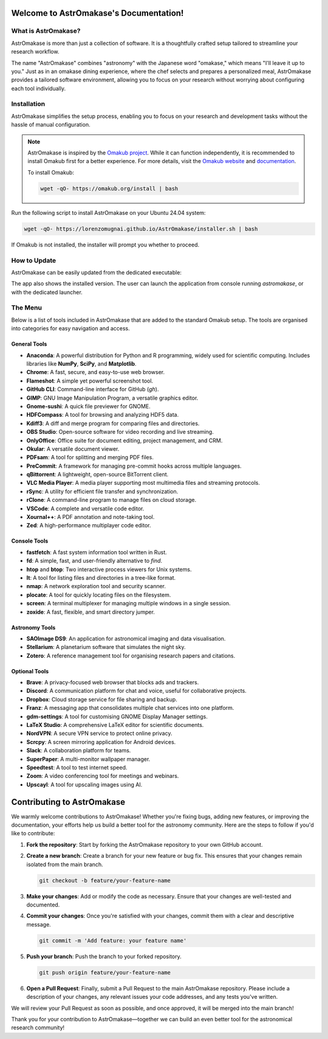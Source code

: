 Welcome to AstrOmakase's Documentation!
=======================================

.. grid:: 2

   .. grid-item::
      :columns: 3

      .. image:: _static/icon.png
         :width: 200
         :class: sd-m-auto

   .. grid-item-card:: Welcome to AstrOmakase!
      :columns: 9

      **AstrOmakase** is an optimised Ubuntu 24.04 setup specifically designed for astronomers and astrophysicists. It builds on the foundation of the `Omakub project <https://github.com/basecamp/omakub>`_, offering a curated and comprehensive environment that includes all the essential tools needed for astronomical research and development.

What is AstrOmakase?
--------------------

AstrOmakase is more than just a collection of software. It is a thoughtfully crafted setup tailored to streamline your research workflow.

The name "AstrOmakase" combines "astronomy" with the Japanese word "omakase," which means "I'll leave it up to you." Just as in an omakase dining experience, where the chef selects and prepares a personalized meal, AstrOmakase provides a tailored software environment, allowing you to focus on your research without worrying about configuring each tool individually.

.. image:: _static/desktop.png
   :alt: Desktop view of AstrOmakase

Installation
------------

AstrOmakase simplifies the setup process, enabling you to focus on your research and development tasks without the hassle of manual configuration.

.. note::
   AstrOmakase is inspired by the `Omakub project <https://github.com/basecamp/omakub>`_. While it can function independently, it is recommended to install Omakub first for a better experience. For more details, visit the `Omakub website <https://omakub.org/>`_ and `documentation <https://manual.omakub.org/>`_.

   To install Omakub:

   .. code-block:: bash

      wget -qO- https://omakub.org/install | bash


Run the following script to install AstrOmakase on your Ubuntu 24.04 system:

.. code-block:: bash

   wget -qO- https://lorenzomugnai.github.io/AstrOmakase/installer.sh | bash

If Omakub is not installed, the installer will prompt you whether to proceed.

How to Update
--------------

AstrOmakase can be easily updated from the dedicated executable:

.. image:: _static/app.png
   :alt: AstrOmakase launcher

The app also shows the installed version. The user can launch the application from console running `astromakase`, or with the dedicated launcher.

The Menu
--------

Below is a list of tools included in AstrOmakase that are added to the standard Omakub setup. The tools are organised into categories for easy navigation and access.

.. .. toctree::
..    :hidden:
..    :maxdepth: 1

..    Desktop Tools <desktop>
..    Coding Tools <code>
..    Remote Working Tools <remote>
..    Syncing and Backup <sync>
..    Astronomy Tools <astro>
..    Image and Video Editing <image>
..    Console Tools <console>


.. grid:: 2
   :gutter: 1 1 2 2

   .. grid-item-card:: Desktop Tools
      :link: desktop
      :link-type: ref

      This section covers desktop tools such as the office suite, PDF handler, and more.

   .. grid-item-card:: Coding Tools
      :link: coding
      :link-type: ref

      This section covers coding tools such as IDEs, text editors, and version control systems.

   .. grid-item-card:: Remote Working Tools
      :link: remote
      :link-type: ref

      This section covers tools for remote working such as video conferencing and VPN services.

   .. grid-item-card:: Syncing and Backup
      :link: sync
      :link-type: ref

      This section covers tools for syncing and backing up data with clouds or remote servers.

   .. grid-item-card:: Astronomy Tools
      :link: astro
      :link-type: ref

      This section covers tools for astronomical research such as DS9 and Zotero.

   .. grid-item-card:: Image and Video Editing
      :link: image
      :link-type: ref

      This section covers tools for image and video editing such as GIMP and OBS Studio.

   .. grid-item-card:: Console Tools
      :link: console
      :link-type: ref

      This section covers terminal tools for your Linux environment.


General Tools
+++++++++++++

- **Anaconda**: A powerful distribution for Python and R programming, widely used for scientific computing. Includes libraries like **NumPy**, **SciPy**, and **Matplotlib**.
- **Chrome**: A fast, secure, and easy-to-use web browser.
- **Flameshot**: A simple yet powerful screenshot tool.
- **GitHub CLI**: Command-line interface for GitHub (`gh`).
- **GIMP**: GNU Image Manipulation Program, a versatile graphics editor.
- **Gnome-sushi**: A quick file previewer for GNOME.
- **HDFCompass**: A tool for browsing and analyzing HDF5 data.
- **Kdiff3**: A diff and merge program for comparing files and directories.
- **OBS Studio**: Open-source software for video recording and live streaming.
- **OnlyOffice**: Office suite for document editing, project management, and CRM.
- **Okular**: A versatile document viewer.
- **PDFsam**: A tool for splitting and merging PDF files.
- **PreCommit**: A framework for managing pre-commit hooks across multiple languages.
- **qBittorrent**: A lightweight, open-source BitTorrent client.
- **VLC Media Player**: A media player supporting most multimedia files and streaming protocols.
- **rSync**: A utility for efficient file transfer and synchronization.
- **rClone**: A command-line program to manage files on cloud storage.
- **VSCode**: A complete and versatile code editor.
- **Xournal++**: A PDF annotation and note-taking tool.
- **Zed**: A high-performance multiplayer code editor.

Console Tools
+++++++++++++

- **fastfetch**: A fast system information tool written in Rust.
- **fd**: A simple, fast, and user-friendly alternative to `find`.
- **htop** and **btop**: Two interactive process viewers for Unix systems.
- **lt**: A tool for listing files and directories in a tree-like format.
- **nmap**: A network exploration tool and security scanner.
- **plocate**: A tool for quickly locating files on the filesystem.
- **screen**: A terminal multiplexer for managing multiple windows in a single session.
- **zoxide**: A fast, flexible, and smart directory jumper.

Astronomy Tools
+++++++++++++++

- **SAOImage DS9**: An application for astronomical imaging and data visualisation.
- **Stellarium**: A planetarium software that simulates the night sky.
- **Zotero**: A reference management tool for organising research papers and citations.

Optional Tools
++++++++++++++

- **Brave**: A privacy-focused web browser that blocks ads and trackers.
- **Discord**: A communication platform for chat and voice, useful for collaborative projects.
- **Dropbox**: Cloud storage service for file sharing and backup.
- **Franz**: A messaging app that consolidates multiple chat services into one platform.
- **gdm-settings**: A tool for customising GNOME Display Manager settings.
- **LaTeX Studio**: A comprehensive LaTeX editor for scientific documents.
- **NordVPN**: A secure VPN service to protect online privacy.
- **Scrcpy**: A screen mirroring application for Android devices.
- **Slack**: A collaboration platform for teams.
- **SuperPaper**: A multi-monitor wallpaper manager.
- **Speedtest**: A tool to test internet speed.
- **Zoom**: A video conferencing tool for meetings and webinars.
- **Upscayl**: A tool for upscaling images using AI.



Contributing to AstrOmakase
===========================

We warmly welcome contributions to AstrOmakase! Whether you're fixing bugs, adding new features, or improving the documentation, your efforts help us build a better tool for the astronomy community. Here are the steps to follow if you'd like to contribute:

1. **Fork the repository**:
   Start by forking the AstrOmakase repository to your own GitHub account.

2. **Create a new branch**:
   Create a branch for your new feature or bug fix. This ensures that your changes remain isolated from the main branch.

   .. code-block:: bash

      git checkout -b feature/your-feature-name

3. **Make your changes**:
   Add or modify the code as necessary. Ensure that your changes are well-tested and documented.

4. **Commit your changes**:
   Once you're satisfied with your changes, commit them with a clear and descriptive message.

   .. code-block:: bash

      git commit -m 'Add feature: your feature name'

5. **Push your branch**:
   Push the branch to your forked repository.

   .. code-block:: bash

      git push origin feature/your-feature-name

6. **Open a Pull Request**:
   Finally, submit a Pull Request to the main AstrOmakase repository. Please include a description of your changes, any relevant issues your code addresses, and any tests you've written.

We will review your Pull Request as soon as possible, and once approved, it will be merged into the main branch!

Thank you for your contribution to AstrOmakase—together we can build an even better tool for the astronomical research community!
